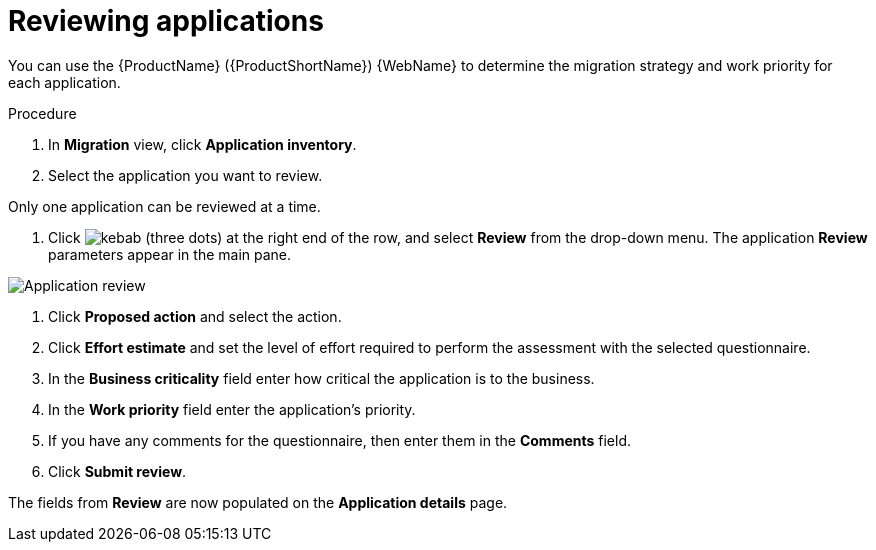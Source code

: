 // Module included in the following assemblies:
//
// * docs/web-console-guide/master.adoc

:_content-type: PROCEDURE
[id="mta-web-reviewing-apps_{context}"]
= Reviewing applications

You can use the {ProductName} ({ProductShortName}) {WebName} to determine the migration strategy and work priority for each application.

.Procedure

. In *Migration* view, click *Application inventory*.
. Select the application you want to review.
[NOTE]
====
Only one application can be reviewed at a time.
====
. Click image:kebab.png[] (three dots) at the right end of the row, and select *Review* from the drop-down menu. The application *Review* parameters appear in the main pane.

// Get updated image for MTA
image::mta-web-assessment-review-01.png[Application review]

. Click *Proposed action* and select the action.
. Click *Effort estimate* and set the level of effort required to perform the assessment with the selected questionnaire.
. In the *Business criticality* field enter how critical the application is to the business.
. In the *Work priority* field enter the application's priority.
. If you have any comments for the questionnaire, then enter them in the *Comments* field.
. Click *Submit review*.

The fields from *Review* are now populated on the *Application details* page.
